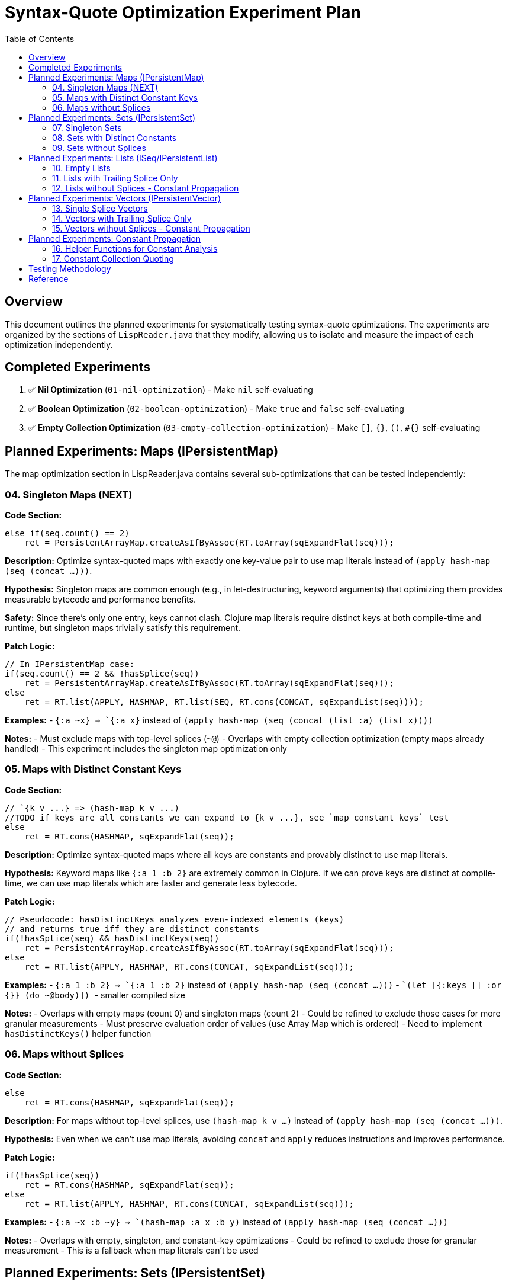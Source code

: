 = Syntax-Quote Optimization Experiment Plan
:toc:
:toclevels: 4

== Overview

This document outlines the planned experiments for systematically testing syntax-quote optimizations. The experiments are organized by the sections of `LispReader.java` that they modify, allowing us to isolate and measure the impact of each optimization independently.

== Completed Experiments

1. ✅ **Nil Optimization** (`01-nil-optimization`) - Make `nil` self-evaluating
2. ✅ **Boolean Optimization** (`02-boolean-optimization`) - Make `true` and `false` self-evaluating  
3. ✅ **Empty Collection Optimization** (`03-empty-collection-optimization`) - Make `[]`, `{}`, `()`, `#{}` self-evaluating

== Planned Experiments: Maps (IPersistentMap)

The map optimization section in LispReader.java contains several sub-optimizations that can be tested independently:

=== 04. Singleton Maps (NEXT)

**Code Section:**
```java
else if(seq.count() == 2)
    ret = PersistentArrayMap.createAsIfByAssoc(RT.toArray(sqExpandFlat(seq)));
```

**Description:** 
Optimize syntax-quoted maps with exactly one key-value pair to use map literals instead of `(apply hash-map (seq (concat ...)))`.

**Hypothesis:**
Singleton maps are common enough (e.g., in let-destructuring, keyword arguments) that optimizing them provides measurable bytecode and performance benefits.

**Safety:**
Since there's only one entry, keys cannot clash. Clojure map literals require distinct keys at both compile-time and runtime, but singleton maps trivially satisfy this requirement.

**Patch Logic:**
```java
// In IPersistentMap case:
if(seq.count() == 2 && !hasSplice(seq))
    ret = PersistentArrayMap.createAsIfByAssoc(RT.toArray(sqExpandFlat(seq)));
else
    ret = RT.list(APPLY, HASHMAP, RT.list(SEQ, RT.cons(CONCAT, sqExpandList(seq))));
```

**Examples:**
- `` `{:a ~x} `` => `{:a x}` instead of `(apply hash-map (seq (concat (list :a) (list x))))`

**Notes:**
- Must exclude maps with top-level splices (`~@`)
- Overlaps with empty collection optimization (empty maps already handled)
- This experiment includes the singleton map optimization only

=== 05. Maps with Distinct Constant Keys

**Code Section:**
```java
// `{k v ...} => (hash-map k v ...)
//TODO if keys are all constants we can expand to {k v ...}, see `map constant keys` test
else
    ret = RT.cons(HASHMAP, sqExpandFlat(seq));
```

**Description:**
Optimize syntax-quoted maps where all keys are constants and provably distinct to use map literals.

**Hypothesis:**
Keyword maps like `{:a 1 :b 2}` are extremely common in Clojure. If we can prove keys are distinct at compile-time, we can use map literals which are faster and generate less bytecode.

**Patch Logic:**
```java
// Pseudocode: hasDistinctKeys analyzes even-indexed elements (keys)
// and returns true iff they are distinct constants
if(!hasSplice(seq) && hasDistinctKeys(seq))
    ret = PersistentArrayMap.createAsIfByAssoc(RT.toArray(sqExpandFlat(seq)));
else
    ret = RT.list(APPLY, HASHMAP, RT.cons(CONCAT, sqExpandList(seq)));
```

**Examples:**
- `` `{:a 1 :b 2} `` => `{:a 1 :b 2}` instead of `(apply hash-map (seq (concat ...)))`
- `` `(let [{:keys [] :or {}} (do ~@body)]) `` - smaller compiled size

**Notes:**
- Overlaps with empty maps (count 0) and singleton maps (count 2)
- Could be refined to exclude those cases for more granular measurements
- Must preserve evaluation order of values (use Array Map which is ordered)
- Need to implement `hasDistinctKeys()` helper function

=== 06. Maps without Splices

**Code Section:**
```java
else
    ret = RT.cons(HASHMAP, sqExpandFlat(seq));
```

**Description:**
For maps without top-level splices, use `(hash-map k v ...)` instead of `(apply hash-map (seq (concat ...)))`.

**Hypothesis:**
Even when we can't use map literals, avoiding `concat` and `apply` reduces instructions and improves performance.

**Patch Logic:**
```java
if(!hasSplice(seq))
    ret = RT.cons(HASHMAP, sqExpandFlat(seq));
else
    ret = RT.list(APPLY, HASHMAP, RT.cons(CONCAT, sqExpandList(seq)));
```

**Examples:**
- `` `{:a ~x :b ~y} `` => `(hash-map :a x :b y)` instead of `(apply hash-map (seq (concat ...)))`

**Notes:**
- Overlaps with empty, singleton, and constant-key optimizations
- Could be refined to exclude those for granular measurement
- This is a fallback when map literals can't be used

== Planned Experiments: Sets (IPersistentSet)

The set optimization section follows a similar pattern to maps:

=== 07. Singleton Sets

**Code Section:**
Similar to singleton maps, for sets with exactly one element.

**Description:**
Optimize syntax-quoted sets with exactly one element to use set literals.

**Patch Logic:**
```java
if(seq != null && seq.count() == 1 && !hasSplice(seq))
    ret = PersistentHashSet.create(RT.toArray(sqExpandFlat(seq)));
else if(seq == null)
    ret = PersistentHashSet.EMPTY;
else
    ret = RT.list(APPLY, HASHSET, RT.list(SEQ, RT.cons(CONCAT, sqExpandList(seq))));
```

**Examples:**
- `` `#{:a} `` => `#{:a}` instead of `(apply hash-set (seq (concat (list :a))))`

=== 08. Sets with Distinct Constants

**Code Section:**
```java
// `#{a ~b c} => (hash-set `a b `c)
// TODO if distinct, compile to set literal: `#{a ~b c} => '#{a b c}
else
    ret = RT.cons(HASHSET, sqExpandFlat(seq));
```

**Description:**
Optimize sets where all elements are provably distinct constants to use set literals.

**Patch Logic:**
```java
if(!hasSplice(seq) && hasDistinctElements(seq))
    ret = // set literal with all elements
else if(!hasSplice(seq))
    ret = RT.cons(HASHSET, sqExpandFlat(seq));
else
    ret = RT.list(APPLY, HASHSET, RT.cons(CONCAT, sqExpandList(seq)));
```

**Notes:**
- Overlaps with empty and singleton sets
- Could be refined for more granular measurements

=== 09. Sets without Splices

**Code Section:**
```java
else
    ret = RT.cons(HASHSET, sqExpandFlat(seq));
```

**Description:**
For sets without top-level splices, use `(hash-set ...)` instead of `(apply hash-set (seq (concat ...)))`.

**Patch Logic:**
```java
if(!hasSplice(seq))
    ret = RT.cons(HASHSET, sqExpandFlat(seq));
else
    ret = RT.list(APPLY, HASHSET, RT.cons(CONCAT, sqExpandList(seq)));
```

== Planned Experiments: Lists (ISeq/IPersistentList)

Lists have unique evaluation semantics (function calls) that make them different from vectors:

=== 10. Empty Lists

**Description:**
Already covered by experiment 03 (empty collections).

=== 11. Lists with Trailing Splice Only

**Code Section:**
```java
// `(~a b ~@c) => (list* a `b c)
if(hasOnlyTrailingSplice(seq))
    ret = RT.cons(LIST_STAR, sqExpandFlat(seq));
```

**Description:**
When only the last element is a splice, use `list*` instead of general concat logic.

=== 12. Lists without Splices - Constant Propagation

**Code Section:**
```java
ISeq flat = sqExpandFlat(seq);
// `(:a 1 'b) => '(:a 1 b)
if(isAllQuoteLiftable(flat))
    ret = RT.list(QUOTE, sqLiftQuoted(flat));
// `(a ~b c) => (list `a b `c)
else
    ret = RT.cons(LIST, flat);
```

**Description:**
For lists of all constants, use quoted lists. Otherwise use `(list ...)` instead of concat.

== Planned Experiments: Vectors (IPersistentVector)

Vectors are simpler than lists because they don't have function call semantics:

=== 13. Single Splice Vectors

**Code Section:**
```java
// `[~@v] => (vec v)
if(seq.count() == 1)
    ret = RT.cons(VEC, sqExpandList(seq));
```

**Description:**
Vectors with a single splice can use `vec` directly.

=== 14. Vectors with Trailing Splice Only

**Code Section:**
```java
// `[a b ~@c] => (apply vector a b c)
else if(hasOnlyTrailingSplice(seq))
    ret = RT.cons(APPLY, RT.cons(VECTOR, sqExpandFlat(seq)));
```

=== 15. Vectors without Splices - Constant Propagation

**Code Section:**
```java
ISeq flat = sqExpandFlat(seq);
// `[] => []
if(seq == null)
    ret = PersistentVector.EMPTY;
// `[:a 1 'b] => '[:a 1 b]
else if(isAllQuoteLiftable(flat))
    ret = RT.list(QUOTE, LazilyPersistentVector.create(sqLiftQuoted(flat)));
// `[a ~b c] => [`a b `c]
else
    ret = LazilyPersistentVector.create(flat);
```

**Description:**
Vectors of all constants can be quoted. Otherwise use vector literals.

== Planned Experiments: Constant Propagation

The constant propagation optimization is the most ambitious and involves the helper functions:

=== 16. Helper Functions for Constant Analysis

**Key Functions:**
- `isQuoteLiftable(Object form)` - Returns true if form is or can be converted to a constant
- `isAllQuoteLiftable(ISeq seq)` - Returns true iff all seq elements can be converted to constants
- `liftQuoted(Object form)` - Removes quote wrappers from forms
- `sqLiftQuoted(ISeq seq)` - Transforms each element as if already quoted
- `sqExpandFlat(ISeq seq)` - Treats `~@` as `~` for flat expansion

**Description:**
These helpers enable detecting when collections contain only constants, allowing them to be wrapped in a single quote instead of verbose construction code.

**Approach:**
- Test the infrastructure first with simple cases
- Gradually add support for nested constant collections
- Measure impact on different types of constant collections

=== 17. Constant Collection Quoting

**Description:**
When all elements of a collection are constants (numbers, keywords, strings, characters, or nested constant collections), wrap the entire collection in a single quote.

**Examples:**
- `` `[1 2 3] `` => `'[1 2 3]` instead of `(apply vector (seq (concat (list 1) (list 2) (list 3))))`
- `` `{:a 1 :b 2} `` => `'{:a 1 :b 2}` when keys are provably distinct

**Approach:**
Split into sub-experiments by collection type and nesting level.

== Testing Methodology

For each experiment:

1. **Create targeted patch** - Extract only the specific optimization from the full patch
2. **Build optimized JAR** - Apply patch and build
3. **Compare with baseline** - Measure size, affected classes, bytecode differences
4. **Verify correctness** - Ensure semantic equivalence
5. **Document results** - Record metrics and analysis

== Reference

- Full patch: `optimize-syntax-quote-full.patch`
- Original PR: https://github.com/frenchy64/clojure/pull/41
- JIRA: CLJ-2908, CLJ-1506
